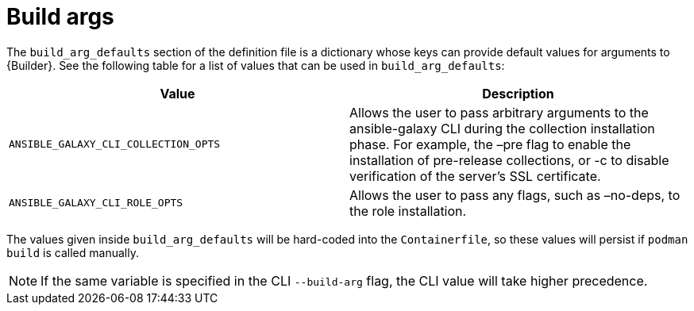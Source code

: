[id="ref-build-args-base-image"]

= Build args

The `build_arg_defaults` section of the definition file is a dictionary whose keys can provide default values for arguments to {Builder}. See the following table for a list of values that can be used in `build_arg_defaults`:

[cols="a,a"]
|===
| Value | Description

| `ANSIBLE_GALAXY_CLI_COLLECTION_OPTS`
| Allows the user to pass arbitrary arguments to the ansible-galaxy CLI during the collection installation phase. For example, the –pre flag to enable the installation of pre-release collections, or -c to disable verification of the server's SSL certificate.

| `ANSIBLE_GALAXY_CLI_ROLE_OPTS`
| Allows the user to pass any flags, such as –no-deps, to the role installation.

|===

The values given inside `build_arg_defaults` will be hard-coded into the `Containerfile`, so these values will persist if `podman build` is called manually.

// ariordan TODO
// You should add a section explaining how this is done for advanced needs, i.e. call ansible-builder create -> customize Containerfile -> call podman build. 
// I would add a note that it's generally easier (especially in a pipeline context) to first customize the base image into a custom base image using podman, and then call ansible-builder on this custom image.

NOTE: If the same variable is specified in the CLI `--build-arg` flag, the CLI value will take higher precedence.

// ariordan TODO
// Wouldn't a note that similar files contained in collections will be considered recursively make sense at this stage?
// It would be interesting to document (I didn't try) what happens if different collections have conflicting dependencies (e.g. in terms of versions) between themselves or with the base dependencies.

